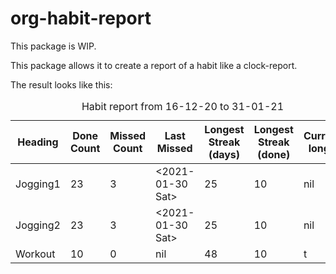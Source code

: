 

* org-habit-report
This package is WIP.

This package allows it to create a report of a habit like a
clock-report.

The result looks like this:

#+BEGIN: ol/habit-report :tstart "<2020-12-16 Wed>" :tend "<2021-01-31 Sun>" :scope file
#+CAPTION: Habit report from 16-12-20 to 31-01-21
| Heading  | Done Count | Missed Count | Last Missed      | Longest Streak (days) | Longest Streak (done) | Currently longest |
|----------+------------+--------------+------------------+-----------------------+-----------------------+-------------------|
| Jogging1 |         23 |            3 | <2021-01-30 Sat> |                    25 |                    10 | nil               |
| Jogging2 |         23 |            3 | <2021-01-30 Sat> |                    25 |                    10 | nil               |
| Workout  |         10 |            0 | nil              |                    48 |                    10 | t                 |
#+END:
